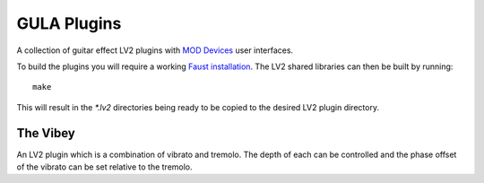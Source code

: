 GULA Plugins
------------

A collection of guitar effect LV2 plugins with `MOD Devices`_ user interfaces.

To build the plugins you will require a working `Faust installation`_. The LV2
shared libraries can then be built by running::

  make

This will result in the `*.lv2` directories being ready to be copied to the
desired LV2 plugin directory.

The Vibey
=========

An LV2 plugin which is a combination of vibrato and tremolo. The depth of each
can be controlled and the phase offset of the vibrato can be set relative to
the tremolo.


.. _Faust installation: https://faust.grame.fr/doc/manual/index.html#compiling-and-installing-the-faust-compiler
.. _MOD Devices: https://www.moddevices.com/
